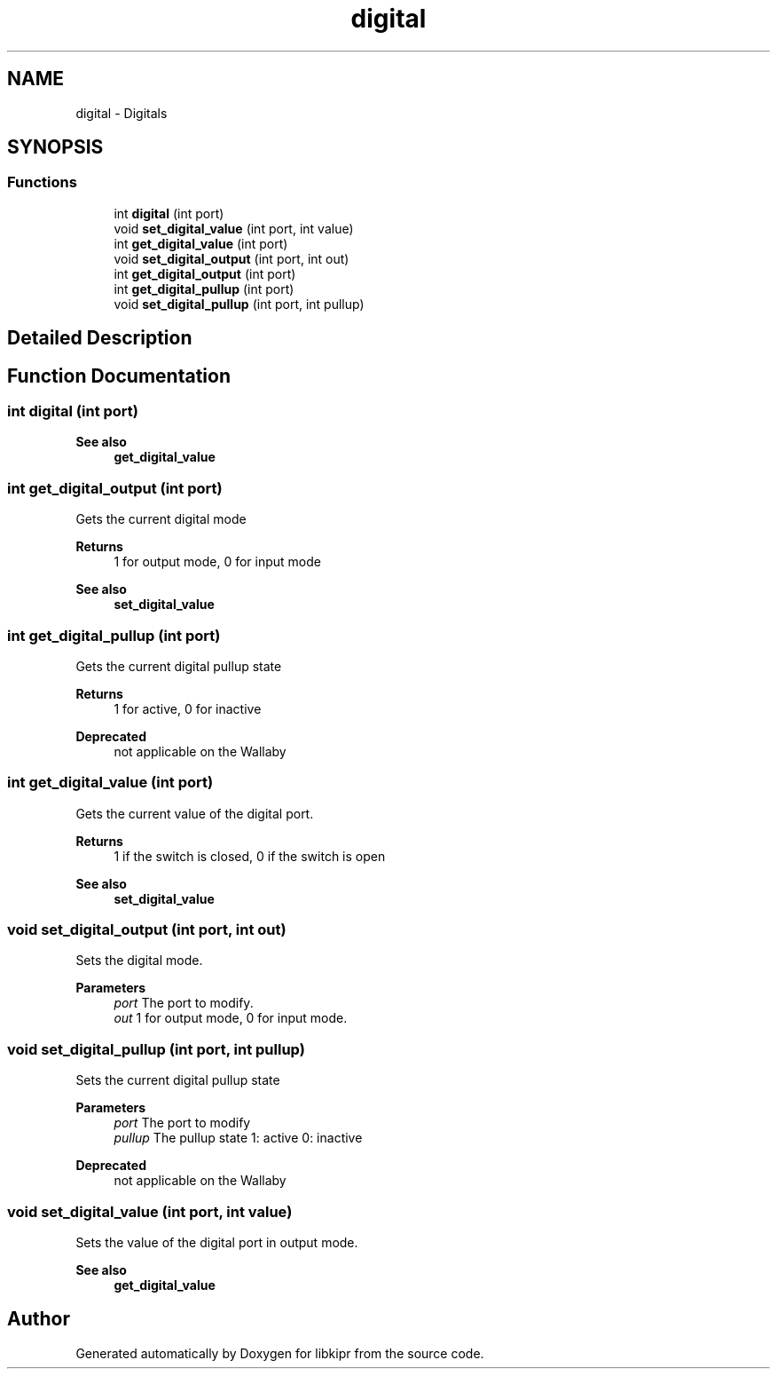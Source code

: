 .TH "digital" 3 "Mon Sep 12 2022" "Version 1.0.0" "libkipr" \" -*- nroff -*-
.ad l
.nh
.SH NAME
digital \- Digitals
.SH SYNOPSIS
.br
.PP
.SS "Functions"

.in +1c
.ti -1c
.RI "int \fBdigital\fP (int port)"
.br
.ti -1c
.RI "void \fBset_digital_value\fP (int port, int value)"
.br
.ti -1c
.RI "int \fBget_digital_value\fP (int port)"
.br
.ti -1c
.RI "void \fBset_digital_output\fP (int port, int out)"
.br
.ti -1c
.RI "int \fBget_digital_output\fP (int port)"
.br
.ti -1c
.RI "int \fBget_digital_pullup\fP (int port)"
.br
.ti -1c
.RI "void \fBset_digital_pullup\fP (int port, int pullup)"
.br
.in -1c
.SH "Detailed Description"
.PP 

.SH "Function Documentation"
.PP 
.SS "int digital (int port)"

.PP
\fBSee also\fP
.RS 4
\fBget_digital_value\fP 
.RE
.PP

.SS "int get_digital_output (int port)"
Gets the current digital mode 
.PP
\fBReturns\fP
.RS 4
1 for output mode, 0 for input mode 
.RE
.PP
\fBSee also\fP
.RS 4
\fBset_digital_value\fP 
.RE
.PP

.SS "int get_digital_pullup (int port)"
Gets the current digital pullup state 
.PP
\fBReturns\fP
.RS 4
1 for active, 0 for inactive 
.RE
.PP
\fBDeprecated\fP
.RS 4
not applicable on the Wallaby
.RE
.PP

.SS "int get_digital_value (int port)"
Gets the current value of the digital port\&. 
.PP
\fBReturns\fP
.RS 4
1 if the switch is closed, 0 if the switch is open 
.RE
.PP
\fBSee also\fP
.RS 4
\fBset_digital_value\fP 
.RE
.PP

.SS "void set_digital_output (int port, int out)"
Sets the digital mode\&. 
.PP
\fBParameters\fP
.RS 4
\fIport\fP The port to modify\&. 
.br
\fIout\fP 1 for output mode, 0 for input mode\&. 
.RE
.PP

.SS "void set_digital_pullup (int port, int pullup)"
Sets the current digital pullup state 
.PP
\fBParameters\fP
.RS 4
\fIport\fP The port to modify 
.br
\fIpullup\fP The pullup state 1: active 0: inactive 
.RE
.PP
\fBDeprecated\fP
.RS 4
not applicable on the Wallaby
.RE
.PP

.SS "void set_digital_value (int port, int value)"
Sets the value of the digital port in output mode\&. 
.PP
\fBSee also\fP
.RS 4
\fBget_digital_value\fP 
.RE
.PP

.SH "Author"
.PP 
Generated automatically by Doxygen for libkipr from the source code\&.
